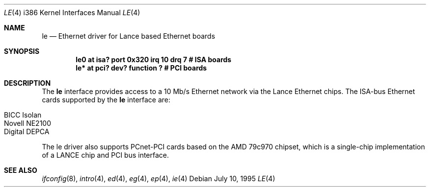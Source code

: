.\"
.\" Copyright (c) 1994 James A. Jegers
.\" All rights reserved.
.\"
.\" Redistribution and use in source and binary forms, with or without
.\" modification, are permitted provided that the following conditions
.\" are met:
.\" 1. Redistributions of source code must retain the above copyright
.\"    notice, this list of conditions and the following disclaimer.
.\" 2. The name of the author may not be used to endorse or promote products
.\"    derived from this software without specific prior written permission
.\" 
.\" THIS SOFTWARE IS PROVIDED BY THE AUTHOR ``AS IS'' AND ANY EXPRESS OR
.\" IMPLIED WARRANTIES, INCLUDING, BUT NOT LIMITED TO, THE IMPLIED WARRANTIES
.\" OF MERCHANTABILITY AND FITNESS FOR A PARTICULAR PURPOSE ARE DISCLAIMED.
.\" IN NO EVENT SHALL THE AUTHOR BE LIABLE FOR ANY DIRECT, INDIRECT,
.\" INCIDENTAL, SPECIAL, EXEMPLARY, OR CONSEQUENTIAL DAMAGES (INCLUDING, BUT
.\" NOT LIMITED TO, PROCUREMENT OF SUBSTITUTE GOODS OR SERVICES; LOSS OF USE,
.\" DATA, OR PROFITS; OR BUSINESS INTERRUPTION) HOWEVER CAUSED AND ON ANY
.\" THEORY OF LIABILITY, WHETHER IN CONTRACT, STRICT LIABILITY, OR TORT
.\" (INCLUDING NEGLIGENCE OR OTHERWISE) ARISING IN ANY WAY OUT OF THE USE OF
.\" THIS SOFTWARE, EVEN IF ADVISED OF THE POSSIBILITY OF SUCH DAMAGE.
.\"
.Dd July 10, 1995
.Dt LE 4 i386
.Os
.Sh NAME
.Nm le 
.Nd Ethernet driver for Lance based Ethernet boards
.Sh SYNOPSIS
.Cd "le0 at isa? port 0x320 irq 10 drq 7              # ISA  boards"
.Cd "le* at pci? dev? function ?                      # PCI boards"
.Sh DESCRIPTION
The
.Nm
interface provides access to a 10 Mb/s Ethernet network via the
Lance Ethernet chips.  The ISA-bus Ethernet cards supported by the
.Nm
interface are:
.Pp
.Bl -tag -width -offset indet -compact
.It BICC Isolan 
.It Novell NE2100
.It Digital DEPCA
.El
.Pp
The le driver also supports PCnet-PCI cards based on the AMD 79c970
chipset, which is a single-chip implementation of a LANCE 
chip and PCI bus interface.
.Sh SEE ALSO
.Xr ifconfig 8 ,
.Xr intro 4 ,
.Xr ed 4 ,
.Xr eg 4 ,
.Xr ep 4 ,
.Xr ie 4
